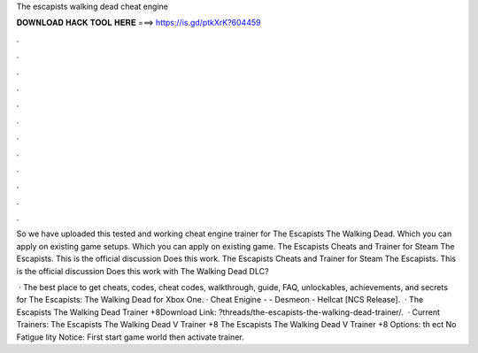 The escapists walking dead cheat engine



𝐃𝐎𝐖𝐍𝐋𝐎𝐀𝐃 𝐇𝐀𝐂𝐊 𝐓𝐎𝐎𝐋 𝐇𝐄𝐑𝐄 ===> https://is.gd/ptkXrK?604459



.



.



.



.



.



.



.



.



.



.



.



.

So we have uploaded this tested and working cheat engine trainer for The Escapists The Walking Dead. Which you can apply on existing game setups. Which you can apply on existing game. The Escapists Cheats and Trainer for Steam The Escapists. This is the official discussion Does this work. The Escapists Cheats and Trainer for Steam The Escapists. This is the official discussion Does this work with The Walking Dead DLC?

 · The best place to get cheats, codes, cheat codes, walkthrough, guide, FAQ, unlockables, achievements, and secrets for The Escapists: The Walking Dead for Xbox One. · Cheat Enigine -  - Desmeon - Hellcat [NCS Release].  · The Escapists The Walking Dead Trainer +8Download Link: ?threads/the-escapists-the-walking-dead-trainer/.  · Current Trainers: The Escapists The Walking Dead V Trainer +8 The Escapists The Walking Dead V Trainer +8 Options:  th  ect No Fatigue   lity Notice: First start game world then activate trainer.
